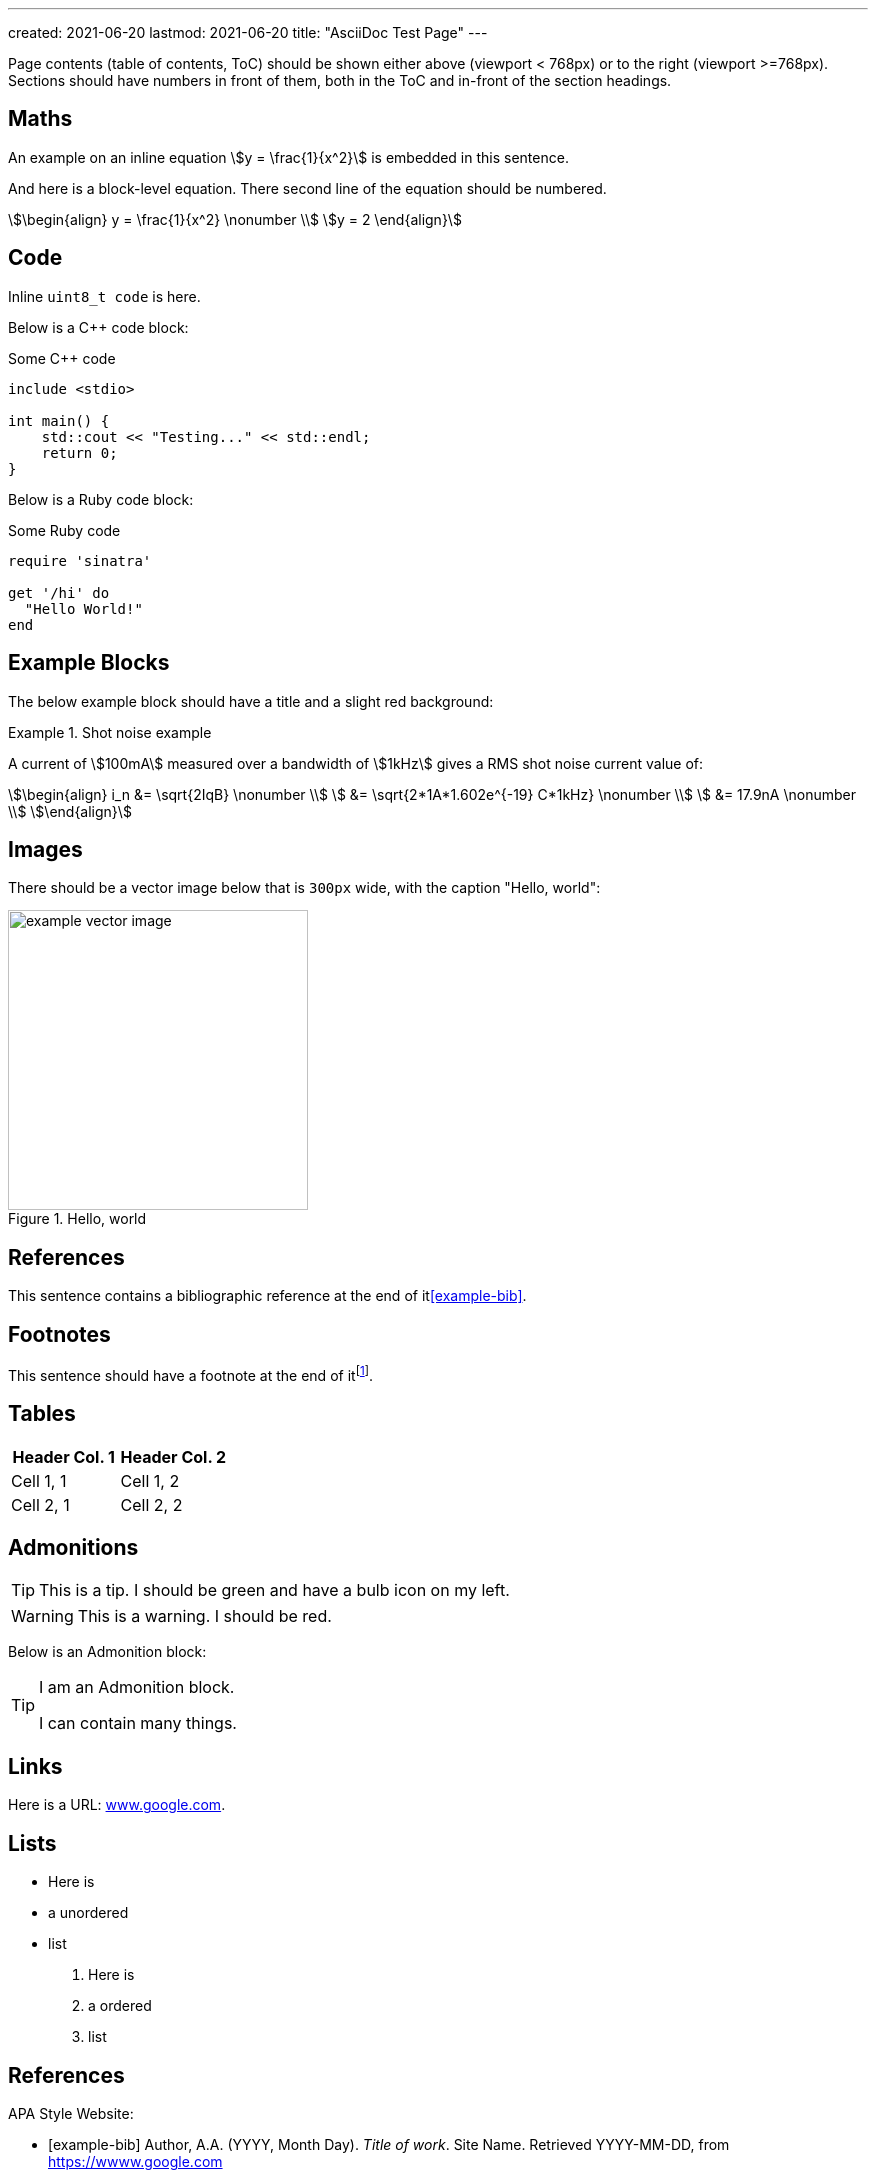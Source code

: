---
created: 2021-06-20
lastmod: 2021-06-20
title: "AsciiDoc Test Page"
---

:fn-test-1: footnote:test-1[Test footnote 1.]

Page contents (table of contents, ToC) should be shown either above (viewport < 768px) or to the right (viewport >=768px). Sections should have numbers in front of them, both in the ToC and in-front of the section headings.

== Maths

An example on an inline equation stem:[y = \frac{1}{x^2}] is embedded in this sentence.

And here is a block-level equation. There second line of the equation should be numbered.

[stem]
++++
\begin{align}
y = \frac{1}{x^2} \nonumber \\
y = 2
\end{align}
++++

== Code

Inline `uint8_t code` is here.

Below is a C++ code block:

.Some C++ code
[source,c++]
----
include <stdio>

int main() {
    std::cout << "Testing..." << std::endl;
    return 0;
}
----

Below is a Ruby code block:

.Some Ruby code
[source,ruby]
----
require 'sinatra'

get '/hi' do
  "Hello World!"
end
----

== Example Blocks

The below example block should have a title and a slight red background:

[example]
.Shot noise example
--
A current of stem:[100mA] measured over a bandwidth of stem:[1kHz] gives a RMS shot noise current value of:

[stem]
++++
\begin{align}
i_n &= \sqrt{2IqB} \nonumber \\
    &= \sqrt{2*1A*1.602e^{-19} C*1kHz} \nonumber \\
    &= 17.9nA \nonumber \\
\end{align}
++++
--

== Images

There should be a vector image below that is `300px` wide, with the caption "Hello, world":

.Hello, world
image::example-vector-image.svg[width=300]

== References

This sentence contains a bibliographic reference at the end of it<<example-bib>>.

== Footnotes

This sentence should have a footnote at the end of it{fn-test-1}.

== Tables

|===
| Header Col. 1 | Header Col. 2

| Cell 1, 1 | Cell 1, 2
| Cell 2, 1 | Cell 2, 2
|===

== Admonitions

TIP: This is a tip. I should be green and have a bulb icon on my left.

WARNING: This is a warning. I should be red.

Below is an Admonition block:

[TIP]
====
I am an Admonition block.

I can contain many things.
====

== Links

Here is a URL: link:www.google.com[www.google.com].

== Lists

* Here is
* a unordered
* list

. Here is
. a ordered
. list

[bibliography]
== References

APA Style Website:

* [[[example-bib]]] Author, A.A. (YYYY, Month Day). _Title of work_. Site Name. Retrieved YYYY-MM-DD, from https://wwww.google.com